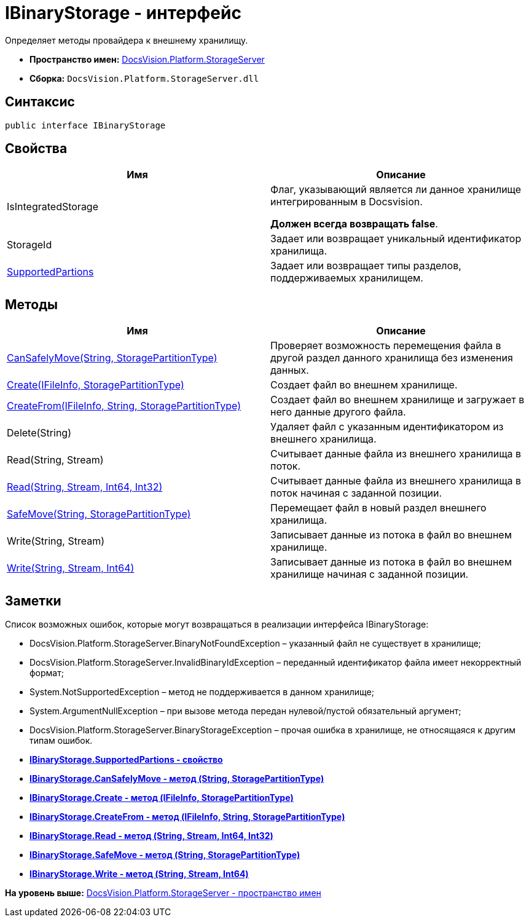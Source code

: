 = IBinaryStorage - интерфейс

Определяет методы провайдера к внешнему хранилищу.

* [.keyword]*Пространство имен:* xref:StorageServer_NS.adoc[DocsVision.Platform.StorageServer]
* [.keyword]*Сборка:* [.ph .filepath]`DocsVision.Platform.StorageServer.dll`

== Синтаксис

[source,pre,codeblock,language-csharp]
----
public interface IBinaryStorage
----

== Свойства

[cols=",",options="header",]
|===
|Имя |Описание
|IsIntegratedStorage a|
Флаг, указывающий является ли данное хранилище интегрированным в Docsvision.

*Должен всегда возвращать false*.

|StorageId |Задает или возвращает уникальный идентификатор хранилища.
|xref:IBinaryStorage.SupportedPartions_PR.adoc[SupportedPartions] |Задает или возвращает типы разделов, поддерживаемых хранилищем.
|===

== Методы

[cols=",",options="header",]
|===
|Имя |Описание
|xref:IBinaryStorage.CanSafelyMove_MT.adoc[CanSafelyMove(String, StoragePartitionType)] |Проверяет возможность перемещения файла в другой раздел данного хранилища без изменения данных.
|xref:IBinaryStorage.Create_MT.adoc[Create(IFileInfo, StoragePartitionType)] |Создает файл во внешнем хранилище.
|xref:IBinaryStorage.CreateFrom_MT.adoc[CreateFrom(IFileInfo, String, StoragePartitionType)] |Создает файл во внешнем хранилище и загружает в него данные другого файла.
|Delete(String) |Удаляет файл с указанным идентификатором из внешнего хранилища.
|Read(String, Stream) |Считывает данные файла из внешнего хранилища в поток.
|xref:IBinaryStorage.Read_MT.adoc[Read(String, Stream, Int64, Int32)] |Считывает данные файла из внешнего хранилища в поток начиная с заданной позиции.
|xref:IBinaryStorage.SafeMove_MT.adoc[SafeMove(String, StoragePartitionType)] |Перемещает файл в новый раздел внешнего хранилища.
|Write(String, Stream) |Записывает данные из потока в файл во внешнем хранилище.
|xref:IBinaryStorage.Write_MT.adoc[Write(String, Stream, Int64)] |Записывает данные из потока в файл во внешнем хранилище начиная с заданной позиции.
|===

== Заметки

Список возможных ошибок, которые могут возвращаться в реализации интерфейса IBinaryStorage:

* DocsVision.Platform.StorageServer.BinaryNotFoundException – указанный файл не существует в хранилище;
* DocsVision.Platform.StorageServer.InvalidBinaryIdException – переданный идентификатор файла имеет некорректный формат;
* System.NotSupportedException – метод не поддерживается в данном хранилище;
* System.ArgumentNullException – при вызове метода передан нулевой/пустой обязательный аргумент;
* DocsVision.Platform.StorageServer.BinaryStorageException – прочая ошибка в хранилище, не относящаяся к другим типам ошибок.

* *xref:../../../../api/DocsVision/Platform/StorageServer/IBinaryStorage.SupportedPartions_PR.adoc[IBinaryStorage.SupportedPartions - свойство]* +
* *xref:../../../../api/DocsVision/Platform/StorageServer/IBinaryStorage.CanSafelyMove_MT.adoc[IBinaryStorage.CanSafelyMove - метод (String, StoragePartitionType)]* +
* *xref:../../../../api/DocsVision/Platform/StorageServer/IBinaryStorage.Create_MT.adoc[IBinaryStorage.Create - метод (IFileInfo, StoragePartitionType)]* +
* *xref:../../../../api/DocsVision/Platform/StorageServer/IBinaryStorage.CreateFrom_MT.adoc[IBinaryStorage.CreateFrom - метод (IFileInfo, String, StoragePartitionType)]* +
* *xref:../../../../api/DocsVision/Platform/StorageServer/IBinaryStorage.Read_MT.adoc[IBinaryStorage.Read - метод (String, Stream, Int64, Int32)]* +
* *xref:../../../../api/DocsVision/Platform/StorageServer/IBinaryStorage.SafeMove_MT.adoc[IBinaryStorage.SafeMove - метод (String, StoragePartitionType)]* +
* *xref:../../../../api/DocsVision/Platform/StorageServer/IBinaryStorage.Write_MT.adoc[IBinaryStorage.Write - метод (String, Stream, Int64)]* +

*На уровень выше:* xref:../../../../api/DocsVision/Platform/StorageServer/StorageServer_NS.adoc[DocsVision.Platform.StorageServer - пространство имен]
